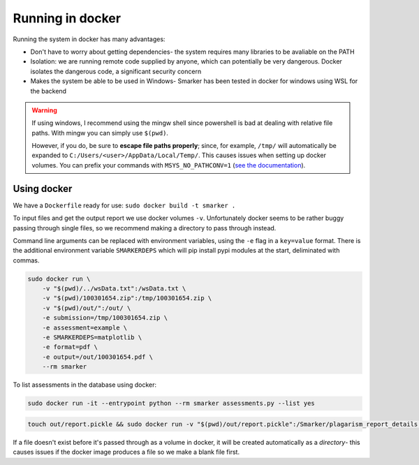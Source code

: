 .. _docker:

Running in docker
=================

Running the system in docker has many advantages:

* Don't have to worry about getting dependencies- the system requires many libraries to be avaliable on the PATH

* Isolation: we are running remote code supplied by anyone, which can potentially be very dangerous. Docker isolates the dangerous code, a significant security concern

* Makes the system be able to be used in Windows- Smarker has been tested in docker for windows using WSL for the backend

.. warning::

    If using windows, I recommend using the mingw shell since powershell is bad at dealing with relative file paths. With mingw you can simply use ``$(pwd)``.

    However, if you do, be sure to **escape file paths properly**; since, for example, ``/tmp/`` will automatically be expanded to ``C:/Users/<user>/AppData/Local/Temp/``. This causes issues when 
    setting up docker volumes. You can prefix your commands with ``MSYS_NO_PATHCONV=1`` (`see the documentation <https://web.archive.org/web/20201112005258/http://www.mingw.org/wiki/Posix_path_conversion>`_).

Using docker
------------

We have a ``Dockerfile`` ready for use: ``sudo docker build -t smarker .``

To input files and get the output report we use docker volumes ``-v``. Unfortunately
docker seems to be rather buggy passing through single files, so we recommend making
a directory to pass through instead. 

Command line arguments can be replaced with environment variables, using the ``-e``
flag in a ``key=value`` format. There is the additional environment variable ``SMARKERDEPS``
which will pip install pypi modules at the start, deliminated with commas.

.. code-block:: bash
    
    sudo docker run \
        -v "$(pwd)/../wsData.txt":/wsData.txt \
        -v "$(pwd)/100301654.zip":/tmp/100301654.zip \
        -v "$(pwd)/out/":/out/ \
        -e submission=/tmp/100301654.zip \
        -e assessment=example \
        -e SMARKERDEPS=matplotlib \
        -e format=pdf \
        -e output=/out/100301654.pdf \
        --rm smarker

To list assessments in the database using docker:

.. code-block:: bash
    
    sudo docker run -it --entrypoint python --rm smarker assessments.py --list yes

.. code-block:: bash

    touch out/report.pickle && sudo docker run -v "$(pwd)/out/report.pickle":/Smarker/plagarism_report_details.pickle -it --entrypoint python --rm smarker assessments.py --plagarism_report example

If a file doesn't exist before it's passed through as a volume in docker, it will be created automatically as a *directory*- this causes issues if the docker image produces a file so we make a blank file first.